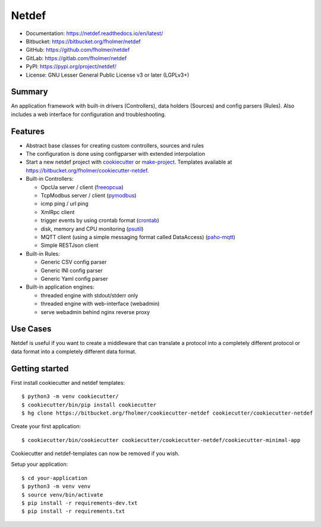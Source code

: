 Netdef
======

* Documentation: https://netdef.readthedocs.io/en/latest/
* Bitbucket: https://bitbucket.org/fholmer/netdef
* GitHub: https://github.com/fholmer/netdef
* GitLab: https://gitlab.com/fholmer/netdef
* PyPI: https://pypi.org/project/netdef/
* License: GNU Lesser General Public License v3 or later (LGPLv3+)

Summary
-------

An application framework with built-in drivers (Controllers),
data holders (Sources) and config parsers (Rules).
Also includes a web interface for configuration and troubleshooting.

Features
--------

* Abstract base classes for creating custom controllers, sources and rules
* The configuration is done using configparser with extended interpolation
* Start a new netdef project with
  `cookiecutter <https://pypi.org/project/cookiecutter>`_ or
  `make-project <https://pypi.org/project/make>`_.
  Templates available at https://bitbucket.org/fholmer/cookiecutter-netdef.
* Built-in Controllers:

  * OpcUa server / client (`freeopcua <https://pypi.org/project/opcua>`_)
  * TcpModbus server / client (`pymodbus <https://pypi.org/project/pymodbus>`_)
  * icmp ping / url ping
  * XmlRpc client
  * trigger events by using crontab format
    (`crontab <https://pypi.org/project/crontab>`_)
  * disk, memory and CPU monitoring
    (`psutil <https://pypi.org/project/psutil>`_)
  * MQTT client (using a simple messaging format called DataAccess)
    (`paho-mqtt <https://pypi.org/project/paho-mqtt>`_)
  * Simple RESTJson client

* Built-in Rules:

  * Generic CSV config parser
  * Generic INI config parser
  * Generic Yaml config parser

* Built-in application engines:

  * threaded engine with stdout/stderr only
  * threaded engine with web-interface (webadmin)
  * serve webadmin behind nginx reverse proxy

Use Cases
---------

Netdef is useful if you want to create a middleware that can translate a
protocol into a completely different protocol or data format into a completely
different data format.

Getting started
---------------

First install cookiecutter and netdef templates::

    $ python3 -m venv cookiecutter/
    $ cookiecutter/bin/pip install cookiecutter
    $ hg clone https://bitbucket.org/fholmer/cookiecutter-netdef cookiecutter/cookiecutter-netdef

Create your first application::

    $ cookiecutter/bin/cookiecutter cookiecutter/cookiecutter-netdef/cookiecutter-minimal-app

Cookiecutter and netdef-templates can now be removed if you wish.

Setup your application::

    $ cd your-application
    $ python3 -m venv venv
    $ source venv/bin/activate
    $ pip install -r requirements-dev.txt
    $ pip install -r requirements.txt

